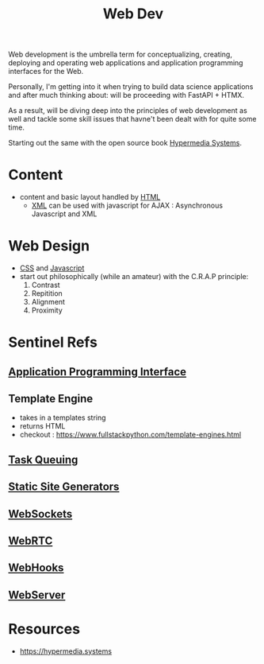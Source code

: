 :PROPERTIES:
:ID:       0a4948e7-6963-4f00-8e6b-4c9ea1291a3f
:END:
#+title: Web Dev
#+filetags: :programming:

Web development is the umbrella term for conceptualizing, creating, deploying and operating web applications and application programming interfaces for the Web.

Personally, I'm getting into it when trying to build data science applications and after much thinking about: will be proceeding with FastAPI + HTMX.

As a result, will be diving deep into the principles of web development as well and tackle some skill issues that havne't been dealt with for quite some time. 

Starting out the same with the open source book [[id:20240106T152840.141743][Hypermedia Systems]].

* Content
- content and basic layout handled by [[id:20240101T074205.827335][HTML]]
  - [[id:c29d0cf9-9d79-4b00-9884-150722729ab9][XML]] can be used with javascript for AJAX : Asynchronous Javascript and XML
* Web Design
- [[id:20240101T074042.866747][CSS]] and [[id:20240101T074056.003771][Javascript]]
- start out philosophically (while an amateur) with the C.R.A.P principle:
  1. Contrast
  2. Repitition   
  3. Alignment
  4. Proximity
* Sentinel Refs
** [[id:20240101T073142.439145][Application Programming Interface]]
** Template Engine
 - takes in a templates string
 - returns HTML
 - checkout : https://www.fullstackpython.com/template-engines.html
** [[id:20240101T080742.007188][Task Queuing]]
** [[id:20240101T082526.905943][Static Site Generators]]
** [[id:f631ba6f-8622-4bcf-ae0d-8ed7cd4a0798][WebSockets]]
** [[id:a0d99b5b-0b57-4f66-8171-03d76929dc89][WebRTC]]
** [[id:b78a9ef2-6f3d-43c1-bfed-9ce57050d3da][WebHooks]]
** [[id:bf1a5d71-d05c-4948-bf72-7991a1ed676c][WebServer]]
* Resources
 - https://hypermedia.systems

